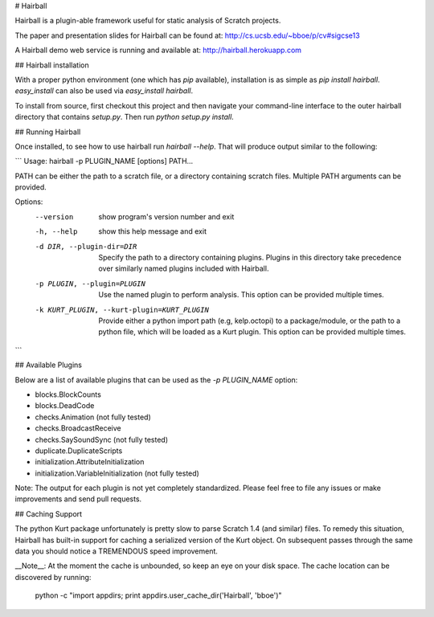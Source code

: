 # Hairball

Hairball is a plugin-able framework useful for static analysis of Scratch
projects.

The paper and presentation slides for Hairball can be found at:
http://cs.ucsb.edu/~bboe/p/cv#sigcse13

A Hairball demo web service is running and available at:
http://hairball.herokuapp.com


## Hairball installation

With a proper python environment (one which has `pip` available), installation
is as simple as `pip install hairball`. `easy_install` can also be used via
`easy_install hairball`.

To install from source, first checkout this project and then navigate your
command-line interface to the outer hairball directory that contains
`setup.py`. Then run `python setup.py install`.

## Running Hairball

Once installed, to see how to use hairball run `hairball --help`. That will
produce output similar to the following:

```
Usage: hairball -p PLUGIN_NAME [options] PATH...

PATH can be either the path to a scratch file, or a directory containing
scratch files. Multiple PATH arguments can be provided.

Options:
  --version             show program's version number and exit
  -h, --help            show this help message and exit
  -d DIR, --plugin-dir=DIR
                        Specify the path to a directory containing plugins.
                        Plugins in this directory take precedence over
                        similarly named plugins included with Hairball.
  -p PLUGIN, --plugin=PLUGIN
                        Use the named plugin to perform analysis. This option
                        can be provided multiple times.
  -k KURT_PLUGIN, --kurt-plugin=KURT_PLUGIN
                        Provide either a python import path (e.g, kelp.octopi)
                        to a package/module, or the path to a python file,
                        which will be loaded as a Kurt plugin. This option can
                        be provided multiple times.
```

## Available Plugins

Below are a list of available plugins that can be used as the `-p PLUGIN_NAME`
option:

* blocks.BlockCounts
* blocks.DeadCode
* checks.Animation (not fully tested)
* checks.BroadcastReceive
* checks.SaySoundSync (not fully tested)
* duplicate.DuplicateScripts
* initialization.AttributeInitialization
* initialization.VariableInitialization (not fully tested)

Note: The output for each plugin is not yet completely standardized. Please
feel free to file any issues or make improvements and send pull requests.

## Caching Support

The python Kurt package unfortunately is pretty slow to parse Scratch 1.4 (and
similar) files. To remedy this situation, Hairball has built-in support for
caching a serialized version of the Kurt object. On subsequent passes through
the same data you should notice a TREMENDOUS speed improvement.

__Note__: At the moment the cache is unbounded, so keep an eye on your disk
space. The cache location can be discovered by running:

    python -c "import appdirs; print appdirs.user_cache_dir('Hairball', 'bboe')"


